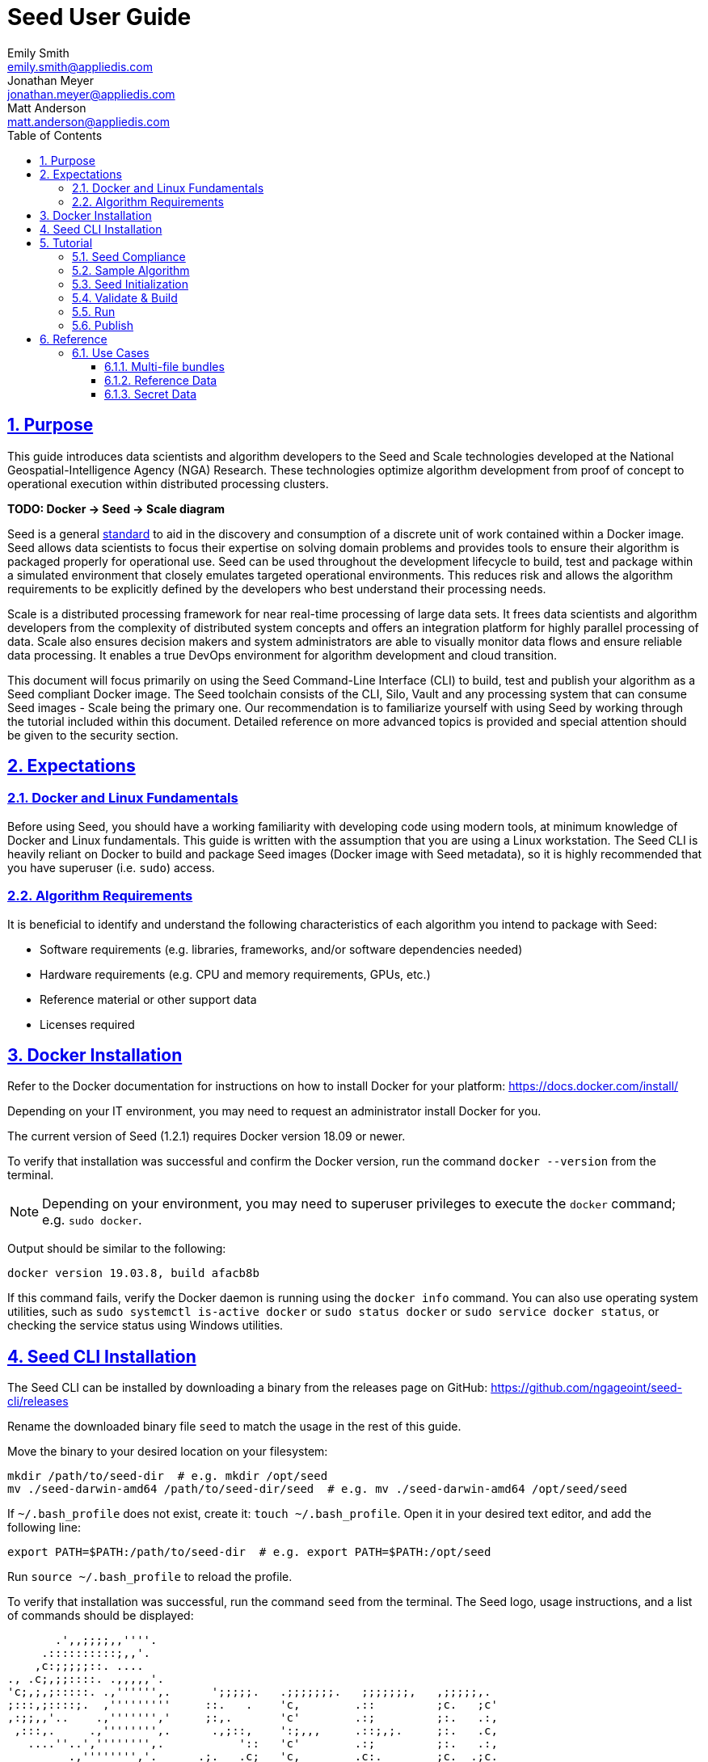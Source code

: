= Seed  User Guide
Emily Smith <emily.smith@appliedis.com>; Jonathan Meyer <jonathan.meyer@appliedis.com>; Matt Anderson <matt.anderson@appliedis.com>
:toc: left
:toclevels: 5
:stylesheet: styles/html.css
:sectlinks:
:sectnums:
:sectnumlevels: 5
:icons: font
:docinfo:
:seed-spec-url: https://ngageoint.github.io/seed/seed.html
:vault-url: https://www.vaultproject.io/

== Purpose

This guide introduces data scientists and algorithm developers to the Seed and Scale technologies developed at the
National Geospatial-Intelligence Agency (NGA) Research. These technologies optimize algorithm development
from proof of concept to operational execution within distributed processing clusters.

*TODO: Docker -> Seed -> Scale diagram*

Seed is a general {seed-spec-url}[standard] to aid in the discovery and consumption of 
a discrete unit of work contained within a Docker image. Seed allows data scientists to focus their expertise on solving 
domain problems and provides tools to ensure their algorithm is packaged properly for operational use. Seed can be used 
throughout the development lifecycle to build, test and package within a simulated environment that closely emulates 
targeted operational environments. This reduces risk and allows the algorithm requirements to be explicitly defined by 
the developers who best understand their processing needs.

Scale is a distributed processing framework for near real-time processing of large data sets. It frees data scientists 
and algorithm developers from the complexity of distributed system concepts and offers an
integration platform for highly parallel processing of data. Scale also ensures decision makers and system
administrators are able to visually monitor data flows and ensure reliable data processing.  It enables a true DevOps
environment for algorithm development and cloud transition.

This document will focus primarily on using the Seed Command-Line Interface (CLI) to build, test and publish your
algorithm as a Seed compliant Docker image. The Seed toolchain consists of the CLI, Silo, Vault and any processing
system that can consume Seed images - Scale being the primary one. Our recommendation is to familiarize yourself with
using Seed by working through the tutorial included within this document. Detailed reference on more advanced topics is
provided and special attention should be given to the security section.

== Expectations

=== Docker and Linux Fundamentals

Before using Seed, you should have a working familiarity with developing code using modern tools, at minimum knowledge of 
Docker and Linux fundamentals. This guide is written with the assumption that you are using a Linux
workstation. The Seed CLI is heavily reliant on Docker to build and package Seed images (Docker image with Seed
metadata), so it is highly recommended that you have superuser (i.e. `sudo`) access. 

=== Algorithm Requirements

It is beneficial to identify and understand the following characteristics of each algorithm you intend to package with Seed:

* Software requirements (e.g. libraries, frameworks, and/or software dependencies needed)
* Hardware requirements (e.g. CPU and memory requirements, GPUs, etc.)
* Reference material or other support data 
* Licenses required

== Docker Installation

Refer to the Docker documentation for instructions on how to install Docker for your platform: https://docs.docker.com/install/

Depending on your IT environment, you may need to request an administrator install Docker for you.

The current version of Seed (1.2.1) requires Docker version 18.09 or newer.

To verify that installation was successful and confirm the Docker version, run the command `docker --version` from the terminal. 

[NOTE]
====
Depending on your environment, you may need to superuser privileges to execute the `docker` command; e.g. `sudo docker`. 
====

Output should be similar to the following:
```
docker version 19.03.8, build afacb8b
```

If this command fails, verify the Docker daemon is running using the `docker info` command. You can also use operating system 
utilities, such as `sudo systemctl is-active docker` or `sudo status docker` or `sudo service docker status`, or checking the 
service status using Windows utilities.

== Seed CLI Installation

The Seed CLI can be installed by downloading a binary from the releases page on GitHub: https://github.com/ngageoint/seed-cli/releases

Rename the downloaded binary file `seed` to match the usage in the rest of this guide.

Move the binary to your desired location on your filesystem:
```
mkdir /path/to/seed-dir  # e.g. mkdir /opt/seed
mv ./seed-darwin-amd64 /path/to/seed-dir/seed  # e.g. mv ./seed-darwin-amd64 /opt/seed/seed
```

If `~/.bash_profile` does not exist, create it: `touch ~/.bash_profile`. Open it in your desired text editor, and add the following line:
```
export PATH=$PATH:/path/to/seed-dir  # e.g. export PATH=$PATH:/opt/seed
```
Run `source ~/.bash_profile` to reload the profile.

To verify that installation was successful, run the command `seed` from the terminal. The Seed logo, usage instructions, and a list of commands should be displayed:

```
       .',,;;;;,,''''.
     .::::::::::;,,'.
    ,c:;;;;;::. ....
., .c;,;;::::. .,,,,,'.
'c;,;,;:::::. .,'''''',.      ';;;;;.   .;;;;;;;.   ;;;;;;;,   ,;;;;;,.
;:::,;::::;.  ,'''''''''     ::.   .    'c,        .::         ;c.   ;c'
,:;;,,'..    .,''''''','     ;:,.       'c'        .:;         ;:.   .:,
 ,:::,.     .,'''''''',.      .,;::,    ':;,,,     .::;,;.     ;:.   .c,
   ....''..','''''''',.           '::   'c'        .:;         ;:.   .:,
         .,'''''''','.      .;.   .c;   'c,        .c:.        ;c.  .;c.
         ,,,,,,,,,'.         ';;;;;'    .;;;;;;;.   ;;;;;;;,   ';;;;;,.
         ..'''...

Usage:	seed COMMAND

A tool for assisting in creating seed spec compliant algorithms

Commands:
  build 	Builds Seed compliant Docker image
  batch 	Executes Seed compliant docker image over multiple iterations
  init  	Initialize new project with example seed.manifest.json file
  list  	Lists all Seed compliant images residing on the local system
  publish	Publishes Seed compliant images to remote Docker registry
  pull		Pulls images from remote Docker registry
  run   	Executes Seed compliant Docker image
  search	Allows for discovery of Seed compliant images hosted within a Docker registry (default is docker.io)
  spec		Displays the specification for the current Seed version
  unpublish	Removes images from remote Docker registry
  validate	Validates a Seed spec
  version	Prints the version of Seed spec

Run 'seed COMMAND --help' for more information on a command.
```

== Tutorial

Following this step-by-step tutorial will quickly get you up and running with Seed and demonstrate the steps needed to
arrive at a complete Seed image. By the end of this guide, you will be able to:

- Build a Seed compliant algorithm
- Leverage the Seed CLI to ensure Seed compliance and build a Seed compliant Docker image
- Leverage the Seed CLI to test your Seed algorithm
- Leverage the Seed CLI to publish your Seed algorithm
- Understand next steps to automated distributed execution

=== Seed Compliance

For your algorithm to be compatible with Seed, it must satisfy the following criteria:

* *Run on Linux.* There is no language limitation other than it must be able to execute under Linux. You can use the
Docker base image of your choice. Alpine and CentOS are the preferred Linux flavors.
* *Command-line Invocation.* Seed provides input via either arguments or environment variables. If your algorithm is
prompting for input from a user, the job will continue to wait until it times out. This includes no display popups such
as error dialogs, file selection menus, splash screens, etc. In the event where a display device is required for
rendering data, a pseudo device must be used.
* *Configurable.* Your algorithm will be run in a standalone container, therefore absolute file paths must not be
embedded in the source code for your development environment. Necessary file paths should be passable into the algorithm
either via an environment variable or from the command line.
* *Reporting.* While this isn’t required, it is ideal if your algorithm outputs its progress and errors to the
console and returns an appropriate exit code. Unique exit codes should be used for failures that can be anticipated. If
failures are not captured appropriately, Seed will only be able to identify a general algorithm error, which may make
debugging issues more difficult.

=== Sample Algorithm

The foundation of a Seed image is the algorithm that it contains. Everything that follows is informed by the
requirements of your unique algorithm: the inputs it requires, the outputs it generates and the resources that are
required to perform the computations. For this guide we are going to use a very simple algorithm, one which takes a
single file and dumps the first _N_ bytes as hexadecimal. We are going to output the bytes both to the console and write
them to a file. This example provides an example of how to accomplish the following:

* Accept a file input
* Accept an integer type input
* Write to the console
* Write to an output file

We are going to write our algorithm using basic Linux commands. Use your favorite text editor or IDE to create
`hex-dump.sh` file:

```
#!/usr/bin/env sh

## Usage:
## hex-dump.sh INPUT_FILE BYTE_COUNT OUTPUT_DUMP_FILE

INPUT_FILE=$1
BYTE_COUNT=$2
OUTPUT_DUMP_FILE=$3

echo "Invoked with command line: $*"

head -c $BYTE_COUNT $INPUT_FILE | od -x | tee $OUTPUT_DUMP_FILE

echo "Execution complete."
```

On Linux, this script can be executed immediately, but we are going to package in a Docker image. Create the following
`Dockerfile` in a directory adjacent to the above script:

```
FROM busybox

COPY hex-dump.sh /
```

With these 2 files, we can create our initial Docker containerized sample algorithm. Issue the following terminal
commands to build and run:

```
sudo docker build -t test .
sudo docker run --rm test sh hex-dump.sh hex-dump.sh 5 output-file.txt
```

You can see what this would look like at the command line:

```
Invoked with command line: hex-dump.sh 5 output-file.txt
0000000 2123 752f 0073
0000005
Execution complete.
```

Let's recap what we've done here.

1. We wrote a simple script that consumes 3 positional parameters: input file path, byte count, and output file path
1. Our script invokes a few basic linux executables to extract the number of bytes specified on the command line and
output them to the console and write them to a file.
1. We wrote a basic Dockerfile that identified a base image and copied our script into it.
1. We build a Docker image of our own and called it `test`.
1. Finally, we launch a container from our `test` image and passed it the required positional parameters directly.

There are some observations we should make about what we just accomplished.

1. We consumed the script we wrote as the input. The primary reason for this is so that we didn't have to concern
ourselves with getting a data file into the running container. This would have required a Docker volume mount.
1. We prefixed our call to the script with `sh` so that we didn't have to worry about setting the execute bit properly.
1. We did not validate that the `output-file.txt` was written. It exists within the container, but since we used `--rm`
flag with our docker command, the container was removed upon command completion.

With the `test` Docker image created, we could share this with other people on our local machine. We could also tag it
and push it to a remote registry (hub.docker.com, quay.io, etc.) and others would be able to run it. For our basic
algorithm example, this is fairly simple, but what if we have a more complicated algorithm with specific resource
requirements? What if our algorithm requires large supporting reference datasets? What if we need to leverage runtime
licenses that must be carefully protected? What if we want all of these requirements to be explicitly documented and
transparent to the consumers of your algorithm? This is where Seed provides what you need.

=== Seed Initialization

Continuing on from our previously crafted sample algorithm, let's get started with the definition of the basic Seed
manifest. A Seed manifest is the document that defines what your algorithm's purpose is, who created it, the interface
your algorithm provides, and what resource requirements it has. When you are building a Seed image your
`seed.manifest.json` will commonly reside next to your projects `Dockerfile`. To simplify the initial construction of
this file you can use the `seed init` command from within your code directory:

```
Created Seed file: /Users/user/code/seed/guide/example/seed.manifest.json
```

The newly-created `seed.manifest.json` file includes all common sections of the manifest and can be revised to properly 
reflect your specific algorithm. Let's start by updating the manifest for our sample algorithm to match the following:

```
{
  "seedVersion": "1.0.0",
  "job": {
    "name": "file-as-hex",
    "jobVersion": "1.0.0",
    "packageVersion": "1.0.0",
    "title": "File as Hex",
    "description": "Reads any arbitrary file and writes and prints N bytes as their hexadecimal representation",
    "maintainer": {
      "name": "Jonathan Meyer",
      "organization": "Applied Information Sciences",
      "email": "jonathan.meyer@appliedis.com"
    },
    "timeout": 3600,
    "interface": {
      "command": "sh hex-dump.sh ${INPUT_FILE} ${BYTE_COUNT} ${OUTPUT_DIR}/output.txt",
      "inputs": {
        "files": [
          {
            "name": "INPUT_FILE",
            "required": true
          }
        ],
        "json": [
          {
            "name": "BYTE_COUNT",
            "type": "integer",
            "required": true
          }
        ]
      },
      "outputs": {
        "files": [
          {
            "name": "OUTPUT_FILE",
            "pattern": "*.txt"
          }
        ]
      }
    },
    "resources": {
      "scalar": [
        { "name": "cpus", "value": 0.1 },
        { "name": "mem", "value": 128.0, "inputMultiplier": 2.0 }
      ]
    }
  }
}
```

There are a number of specific settings we made here that are worth highlighting:

1. `job.interface.command`. This setting is the crux of the manifest and defines exactly what command is issued on
container launch. As you can see, it mirrors the Docker command we ran in the previous section. The primary difference
now is the use of environment variables. These variable names correspond to the `name` values within the
`job.interface.inputs` and `job.interface.outputs` objects. If an `ENTRYPOINT` is specified in the Dockerfile, the 
contents of this setting will be passed to it.
1. `${INPUT_FILE}`. The Seed specification contract ensures that this variable will be populated with an absolute path
to the input since we have marked it as a required input.
1. `${BYTE_COUNT}`. The Seed specification contract ensures that this variable will be populated with an integer value
to the input since we have given it an explicit type and marked it as a required input.
1. `${OUTPUT_DIR}`. Seed provides some contextual values that ensure there are consistent locations for output capture. 
The `OUTPUT_DIR` environment variable is provided to all jobs and any file products must be placed under this location. 
The `pattern` expression for `OUTPUT_FILE` is rooted at `OUTPUT_DIR` and all patterns defined are relative to that 
location. This is why we tell our job to write to `${OUTPUT_DIR}/output.txt` and our `pattern` is defined as `*.txt`. 
1. `job.resources.scalar`. A considerable advantage of using Seed CLI is that it can emulate the resource
constraints that will be placed on your algorithm in a cluster environment. We've given a fractional CPU requirement and
small amount of memory. The one point of interest here is use of the `inputMultiplier` setting. This informs Seed to
allocate memory (MiBs) in proportion to the total size of inputs files (MiBs). In other words, if our `INPUT_FILE` is 4
MiBs the allocated memory will be: 128.0 MiBs + (2.0 * 4 MiBs) = 136 MiBs.
*REF ADDITIONAL VARIABLES*

[TIP]
====
In this example, we have named our output file `output.txt`. For an actual algorithm, we recommend using a more unique name 
or having the algorithm generate the name of the output file to help distinguish it from other outputs.
====  

=== Validate & Build

Providing validation and injection of the Seed manifest when building the final product is critical to ensuring
adherence to the {seed-spec-url}[specification]. The CLI allows you to validate a standalone manifest file, as well as apply 
validation as part of the build process. Let's perform a build of our job at this point to see this in action:

```
seed build
```

[NOTE]
====
The `seed build` command will automatically detect and use a Dockerfile and Seed manifest file in the current directory. 
Alternatively, the `-D` or `-dockerfile` and `-M` or `-manifest` options can be used to specify a path to a Dockerfile 
and/or manifest file, respectively.
====

The first step of the build is to apply validation. We can see the file that is being validated against the schema. We
are also informed that our resources section does not contain all the recommended resource objects:

```
INFO: Validating seed manifest file /Users/user/code/seed/guide/example/seed.manifest.json against schema...
INFO: Checking for variable name collisions...
WARNING: /Users/user/code/seed/guide/example/seed.manifest.json does not specify some recommended resources
Specifying cpu, memory and disk requirements are highly recommended
The following resources are not defined: [disk]
SUCCESS: No errors found. /Users/user/code/seed/guide/example/seed.manifest.json is valid.
```

Our build did successfully complete and we can see the `com.ngageoint.seed.manifest` LABEL that contains our serialized manifest in 
Step 3/3 of the Docker build process, as well as the `seed run` command in the final line of the output:

```
INFO: Building file-as-hex-1.0.0-seed:1.0.0
dockerfile: .
INFO: Running Docker command:
docker build -t file-as-hex-1.0.0-seed:1.0.0 /Users/matt/code/seed/seed-algorithm-test --label com.ngageoint.seed.manifest="{\"seedVersion\":\"1.0.0\",\"job\":{\"name\":\"file-as-hex\",\"jobVersion\":\"1.0.0\",\"packageVersion\":\"1.0.0\",\"title\":\"File as Hex\",\"description\":\"Reads any arbitrary file and writes and prints N bytes as their hexadecimal representation\",\"maintainer\":{\"name\":\"Jonathan Meyer\",\"organization\":\"Applied Information Sciences\",\"email\":\"jonathan.meyer@appliedis.com\"},\"timeout\":3600,\"interface\":{\"command\":\"sh hex-dump.sh \${INPUT_FILE} \${BYTE_COUNT} \${OUTPUT_DIR}\/output.txt\",\"inputs\":{\"files\":[{\"name\":\"INPUT_FILE\",\"required\":true}],\"json\":[{\"name\":\"BYTE_COUNT\",\"type\":\"integer\",\"required\":true}]},\"outputs\":{\"files\":[{\"name\":\"OUTPUT_FILE\",\"pattern\":\"*.txt\"}]}},\"resources\":{\"scalar\":[{\"name\":\"cpus\",\"value\":0.1},{\"name\":\"mem\",\"value\":128.0,\"inputMultiplier\":2.0}]}}}"
Sending build context to Docker daemon   5.12kB
Step 1/3 : FROM busybox
 ---> 83aa35aa1c79
Step 2/3 : COPY hex-dump.sh /
 ---> Using cache
 ---> c0c57cb2208b
Step 3/3 : LABEL com.ngageoint.seed.manifest="{\"seedVersion\":\"1.0.0\",\"job\":{\"name\":\"file-as-hex\",\"jobVersion\":\"1.0.0\",\"packageVersion\":\"1.0.0\",\"title\":\"File as Hex\",\"description\":\"Reads any arbitrary file and writes and prints N bytes as their hexadecimal representation\",\"maintainer\":{\"name\":\"Jonathan Meyer\",\"organization\":\"Applied Information Sciences\",\"email\":\"jonathan.meyer@appliedis.com\"},\"timeout\":3600,\"interface\":{\"command\":\"sh hex-dump.sh \${INPUT_FILE} \${BYTE_COUNT} \${OUTPUT_DIR}\/output.txt\",\"inputs\":{\"files\":[{\"name\":\"INPUT_FILE\",\"required\":true}],\"json\":[{\"name\":\"BYTE_COUNT\",\"type\":\"integer\",\"required\":true}]},\"outputs\":{\"files\":[{\"name\":\"OUTPUT_FILE\",\"pattern\":\"*.txt\"}]}},\"resources\":{\"scalar\":[{\"name\":\"cpus\",\"value\":0.1},{\"name\":\"mem\",\"value\":128.0,\"inputMultiplier\":2.0}]}}}"
 ---> Running in f914ba865bc7
Removing intermediate container f914ba865bc7
 ---> 40f431bf9d7a
Successfully built 40f431bf9d7a
Successfully tagged file-as-hex-1.0.0-seed:1.0.0
INFO: Successfully built image. This image can be published with the following command:
seed publish -in file-as-hex-1.0.0-seed:1.0.0 -r my.registry.address
This image can be run with the following command:
seed run -rm -in file-as-hex-1.0.0-seed:1.0.0 -i INPUT_FILE=<file> -e BYTE_COUNT=<setting> -o <outdir>
seed run -rm -in file-as-hex-1.0.0-seed:1.0.0 -i INPUT_FILE=<file>  -e BYTE_COUNT=<setting>  -o <outdir>
```

Let's address the warning regarding disk resource by updating our manifest with a third object in the
`job.resources.scalar` array:

```
{
  "seedVersion": "1.0.0",
  "job": {
    ...<omitted for brevity>...
    "resources": {
      "scalar": [
        { "name": "cpus", "value": 0.1 },
        { "name": "mem", "value": 128.0, "inputMultiplier": 2.0 },
        { "name": "disk", "value": 10.0 } <-- new disk resource object
      ]
    }
  }
}
```

We added a minimal disk requirement of 10 MiBs to resolve the warning. This space is only to accommodate any
temporary storage needed as part of the job execution beyond the storage required to write the input files to disk -
that storage will already be accounted for by Seed. Since our job is merely performing an analysis over the file stream
we will not have any appreciable need for temporary storage.

Now that our manifest is updated, explicitly perform a validation to ensure our warnings are resolved:

```
seed validate
```

```
INFO: Validating seed manifest file /Users/user/code/seed/guide/example/seed.manifest.json against schema...
INFO: Checking for variable name collisions...
SUCCESS: No errors found. /Users/user/code/seed/guide/example/seed.manifest.json is valid.
```

With the warnings corrected, let's create a new build:

```
seed build
```

With a complete Seed image now created, we can continue on to run our job using the resulting Seed image. We can see
that the CLI is preparing us to run a common subsequent command with an example invocation:
`seed run -rm -in file-as-hex-1.0.0-seed:1.0.0 -i INPUT_FILE=<file>  -e BYTE_COUNT=<setting>  -o <outdir>`

=== Run

The `seed run` command provides the bulk of the functionality within the CLI and is where we can ensure our job is ready
to run in an operational environment. By leveraging `seed run` we can be confident that the job we publish behaves
consistently with how we defined our interface and requirements in the `seed.manifest.json`.
Let's try a simple example to demonstrate the information the command can provide to guide proper invocation:

```
$ seed run
INFO: Image name not specified. Attempting to use local manifest: .
INFO: Found manifest: /Users/user/code/seed/guide/example/seed.manifest.json
INFO: Retrieving seed manifest from file-as-hex-1.0.0-seed:1.0.0 LABEL=com.ngageoint.seed.manifest
normalName: INPUT_FILE
ERROR: Error occurred processing inputs arguments.
ERROR: Incorrect input data files key/values provided. -i arguments should be in the form:
  seed run -i KEY1=path/to/file1 -i KEY2=path/to/file2 ...
The following input file keys are expected, but were not provided:
  INPUT_FILE
```

*TODO: Update above snippet when the CLI is update to properly note all missing inputs*

The first three lines show how the `seed run` command inferred the image from our current directory because it contained 
a Seed manifest, which was then used to find the Seed image built from it. 

The next two lines beginning with `ERROR` show how the CLI is also able to identify the inputs that are required, but we 
failed to provide (in this case, `INPUT_FILE`). Let's specify these inputs and try again:

```
$ seed run -i INPUT_FILE=seed.manifest.json -j BYTE_COUNT=128
INFO: Image name not specified. Attempting to use manifest: .
INFO: Found manifest: /Users/user/code/seed/guide/example/seed.manifest.json
INFO: Retrieving seed manifest from file-as-hex-1.0.0-seed:1.0.0 LABEL=com.ngageoint.seed.manifest
normalName: INPUT_FILE
INFO: /Users/user/code/seed/guide/example/output-file-as-hex-1.0.0-seed_1.0.0-2019-11-20T08_08_17-05_00 not found; creating directory...
INFO: Running Docker command:
docker run -v /Users/user/code/seed/guide/example/seed.manifest.json:/Users/user/code/seed/guide/example/seed.manifest.json -e INPUT_FILE=/Users/user/code/seed/guide/example/seed.manifest.json -v /Users/user/code/seed/guide/example/output-file-as-hex-1.0.0-seed_1.0.0-2019-11-20T08_08_17-05_00:/Users/user/code/seed/guide/example/output-file-as-hex-1.0.0-seed_1.0.0-2019-11-20T08_08_17-05_00 -e OUTPUT_DIR=/Users/user/code/seed/guide/example/output-file-as-hex-1.0.0-seed_1.0.0-2019-11-20T08_08_17-05_00 -e BYTE_COUNT=128 -e ALLOCATED_CPUS=0.100000 -m 1025m -e ALLOCATED_MEM=1025 -e ALLOCATED_DISK=10.000000 file-as-hex-1.0.0-seed:1.0.0 sh hex-dump.sh /Users/user/code/seed/guide/example/seed.manifest.json 128 /Users/user/code/seed/guide/example/output-file-as-hex-1.0.0-seed_1.0.0-2019-11-20T08_08_17-05_00/output.txt
Invoked with command line: /Users/user/code/seed/guide/example/seed.manifest.json 128 /Users/user/code/seed/guide/example/output-file-as-hex-1.0.0-seed_1.0.0-2019-11-20T08_08_17-05_00/output.txt
0000000 0a7b 2020 7322 6565 5664 7265 6973 6e6f
0000020 3a22 2220 2e31 2e30 2230 0a2c 2020 6a22
0000040 626f 3a22 7b20 200a 2020 2220 616e 656d
0000060 3a22 2220 6966 656c 612d 2d73 6568 2278
0000100 0a2c 2020 2020 6a22 626f 6556 7372 6f69
0000120 226e 203a 3122 302e 302e 2c22 200a 2020
0000140 2220 6170 6b63 6761 5665 7265 6973 6e6f
0000160 3a22 2220 2e31 2e30 2230 0a2c 2020 2020
0000200
Execution complete.
INFO: file-as-hex-1.0.0-seed:1.0.0 run took 1.343549206s
INFO: Validating output files found under /Users/user/code/seed/guide/example/output-file-as-hex-1.0.0-seed_1.0.0-2019-11-20T08_08_17-05_00...
SUCCESS: 1 files found for output OUTPUT_FILE:
	/Users/user/code/seed/guide/example/output-file-as-hex-1.0.0-seed_1.0.0-2019-11-20T08_08_17-05_00/output.txt
```

A complete run of our job!  Let's review what the CLI has accomplished for us:

- A directory for output data was created prior to launch. The CLI creates a timestamped directory to avoid any name
collision during subsequent executions. This is mounted into the container from the host when the Docker container is
launched.
- `OUTPUT_DIR` environment variable is set on container launch to match the output volume that is being mounted at
runtime to capture output.
- The input file `seed.manifest.json` we specified is explicitly mounted into the container at run-time.
- `INPUT_FILE` environment variable is set on container launch to inject the absolute file path relative to the
container context. This is why we indicate inputs via environment variable syntax in our `job.interface.command` value
of the `seed.manifest.json`.
- `BYTE_COUNT` environment variable is set on container launch to inject the value we specify for our JSON input type.
- Complete `docker run` statement is output to help identify the exact invocation command Seed CLI uses to launch your
Seed image. You can see the resource requirements identified as environment variables as well. Typically resource 
requirements are not needed, but JVM applications may benefit from explict understanding of their memory constraints. 
- Following the output of our job, we can see the CLI validate that an output file was written in a location that
matches the pattern we defined under `job.interface.outputs.files`.

Now that we understand the basics of running and testing our job, we can use more advanced features of the 
`seed run` command to further validate performance or exercise it against different test input datasets. See the 
<<Use Cases>> section for more examples.

=== Publish

After testing our job, we will typically want to share it so that it can used by others. Seed supports various
registry backends commonly used in the Docker ecosystem. Docker Hub is a managed registry that makes it easy to publish
your Seed image without configuring any additional services of your own. Before you can publish, you will need to register
for an account at https://hub.docker.com, Once you've done that, we can continue.

The following command will publish our Seed built and tested image to Docker Hub:
*TODO: Simplify this command example once sane defaults are applied.*

```
$ seed publish -r index.docker.io -O dockerhub-username -u dockerhub-username -p "dockerhub-password"
INFO: Image name not specified. Attempting to use manifest: .
INFO: Found manifest: /Users/user/code/seed/guide/example/seed.manifest.json
WARNING! Using --password via the CLI is insecure. Use --password-stdin.
Docker login warning: WARNING! Using --password via the CLI is insecure. Use --password-stdin.

Login Succeeded
INFO: Tagging image file-as-hex-1.0.0-seed:1.0.0 as index.docker.io/dockerhub-username/file-as-hex-1.0.0-seed:1.0.0
INFO: Running Docker command:
docker tag file-as-hex-1.0.0-seed:1.0.0 index.docker.io/dockerhub-username/file-as-hex-1.0.0-seed:1.0.0
INFO: Performing docker push index.docker.io/dockerhub-username/file-as-hex-1.0.0-seed:1.0.0
INFO: Running Docker command:
docker push index.docker.io/dockerhub-username/file-as-hex-1.0.0-seed:1.0.0
The push refers to repository [docker.io/dockerhub-username/file-as-hex-1.0.0-seed]
156f2dc847e9: Pushed
a6d503001157: Mounted from library/busybox
1.0.0: digest: sha256:fc29e2201b87bc32a94c58afcebba45115bf930788c8d1b95f871a4de9356396 size: 734
INFO: Removing local image index.docker.io/dockerhub-username/file-as-hex-1.0.0-seed:1.0.0
INFO: Running Docker command:
docker rmi index.docker.io/dockerhub-username/file-as-hex-1.0.0-seed:1.0.0
Untagged: dockerhub-username/file-as-hex-1.0.0-seed:1.0.0
Untagged: dockerhub-username/file-as-hex-1.0.0-seed@sha256:fc29e2201b87bc32a94c58afcebba45115bf930788c8d1b95f871a4de9356396
```

As can be seen from the console, we are internally performing a number of operations to publish the image. We attach
an appropriate tag to the physical Docker image to comply with the specification that reflect the remote registry
`index.docker.io` and organization `dockerhub-username`. This is followed by a push of the image to the repository and cleanup 
of the remote tags. This leaves our local environment with only the image names we built for our use, which can be verified by 
running the `docker images` command.

[NOTE]
====
In the example above, we are pushing to our personal Docker hub account, where the organization is the same as the username. 
For other use cases, the organization may differ from the username; for example, where organization is `my-company` and 
username is `my-username`.
====

== Reference

=== Use Cases

==== Multi-file bundles

==== Reference Data

==== Secret Data

While Seed jobs should prefer the Inputs object for passing in data, the Settings object can be used to specify sensitive 
information for the job, such as a database password.

[WARNING]
Sensitive information, such as passwords, private keys, or other credentials should never been included as files or code 
in the Seed job. Always use the Settings object to inject these values.

Update the `job.interface` object in our manifest from the <<Tutorial>> with a `settings` object:

```
{
  "seedVersion": "1.0.0",
  "job": {
    ...<omitted for brevity>...
    "interface": {
      ...<omitted for brevity>...
      "settings": [
        {
          "name": "MY_SECRET_SETTING", 
          "secret": true 
        }
      ]
    }
  }
}
```

`MY_SECRET_SETTING` will be injected into the job as an environment variable at runtime. It can be specified as a environment 
variable when executing the job using `seed run`:

```
seed run -i INPUT_FILE=seed.manifest.json -j BYTE_COUNT=128 -e MY_SECRET_SETTING=<secret-value>
```

If the environment variable is ommitted from the `seed run` command, the Seed CLI will output an error: 

```
$ seed run -i INPUT_FILE=seed.manifest.json -j BYTE_COUNT=128
INFO: Image name not specified. Attempting to use manifest: .
INFO: Found manifest: /Users/user/code/seed/guide/example2/seed.manifest.json
INFO: Retrieving seed manifest from file-as-hex-1.0.0-seed:1.0.0 LABEL=com.ngageoint.seed.manifest
normalName: INPUT_FILE
INFO: /Users/user/code/seed/guide/example2/output-file-as-hex-1.0.0-seed_1.0.0-2020-04-21T14_37_21-04_00 not found; creating directory...
ERROR: Error occurred processing settings arguments.
ERROR: Incorrect setting key/values provided. -e arguments should be in the form:
  seed run -e SETTING=somevalue ...
The following settings are expected:
  MY_SECRET_SETTING

ERROR: Incorrect setting key/values provided. -e arguments should be in the form:
  seed run -e SETTING=somevalue ...
The following settings are expected:
  MY_SECRET_SETTING
  ```

When running the Seed job on a Scale cluster, secret names and values are input as part of the JobType definition in Scale. 
Scale then stores the secrets in a {vault-url}[HashiCorp Vault] secret store where they are only accessible by running jobs. 
The system will automatically retrieve any secrets defined in the Seed job and inject them at runtime. You can also contact 
the Scale team for assistance with adding JobTypes that contain secrets.

=== Security

=== Optimization

=== Best Practices

* *Log everything.* Not having direct access to the file system of your algorithm means your only means for feedback on
what is happening inside your container is through console output. Take full advantage of standard output / error to
indicate any progress or errors you wish visibility into. Some languages (such as Python) may require you to specify
that output should not be buffered until process exits. This will facilitate live viewing of output with longer running
processes.
* *Privilege step-down.* Docker images we use often are set to use the `root` user by default. This is not a good

=== Frequently Asked Questions (FAQs)

[float]
==== How do I use Docker?
Plenty of resources for learning about Docker can be found on the https://www.docker.com[Docker website]. The primary 
goal of this guide is to explain how to integrate an algorithm with Seed and not focus on how to build a Docker container.

[float]
==== What is this Seed image?
https://ngageoint.github.io/seed/[Seed] is a general {seed-spec-url}[standard] that was developed to aid in the discovery 
and running of self-contained algorithms. It is a JSON-defined manifest that is embedded into the Docker image as a label. 
It defines:

	* Algorithm - name, version, description
	* Developer - name, company, contact info
	* Inputs/Outputs - how many, what type
	* Hardware Requirements - CPUs, memory, disk
	* Error handling - data vs. algorithm errors
	* Environment variables
	* Mounts

[float]
==== Why not just add all the files in my directory to the Docker image?
The image should be as small as necessary. It is pulled across the network each time it runs on a node.  
Smaller images result in less network traffic.

[float]
==== Why not just increase the hardware resources as much as possible?  I want it to run fast.
It is critical to strike a balance between the minimum resources required to run the algorithm and acceptable runtimes. 
Scale depends on accurate requirements in order to efficiently schedule jobs on the cluster. If a job requests more resources 
than it uses, these resources are wasted as they cannot not be allocated to other jobs. In a cloud environment, wasted 
resources equate to wasted money. If a job's requirements depend on the input, the Seed manifest allows the user to specify 
a multiplicative value for the hardware request.

[float]
==== My algorithm requires some reference data, should I just embed it into the Docker image?
It depends. If the total size of the file(s) is sufficiently small; e.g. less than 100 MB, then add it into the Docker image. 
If it has larger requirements, such as a lookup directory, please work with the Scale team to create a mountable directory.

[float]
==== How to secure sensitive information like passwords inside my Docker image?
The Seed manifest allows the developer to define "Settings", which will be defined as environment variables at runtime. 
These "Settings" can be marked as "secret" and will be stored in {vault-url}[HashiCorp Vault]. The values 
for these environment variables are hidden from the API and are only injected at runtime. See <<Secret Data>> for more details.

[float]
==== Why should I define error codes?
The developer should properly capture and define errors in their code using exit codes.  The Seed manifest allows the developer 
to define specific error codes with name, description, and type (job vs. data). A data error indicates that the input data was 
invalid and the job **will never** be able to run it. All other errors are job errors and could potentially be resolved on future 
executions (re-queues/re-process). A third type, "System" errors, are reserved for the Scale framework.

[float]
==== How do I use exit codes in Python/Matlab/Java/etc.?
Code should use proper try/catch or if/else statements to identify the type of error. The code can exit with any value between 
0-255. **The zero value indicates successful run.** The exit code can be checked after a program finishes with "echo $?".

Common examples exiting with code 42:

Python: `sys.exit(42)`

Matlab: `exit(42)`

Java: `System.exit(42)`

C/C++: `exit(42)`

Shell: `exit 42`

[float]
==== My algorithm involves running Python code, followed by Matlab code, and finally C code. Should I put it all in one Docker image?
It depends. Does each step involve heavy processing or create time-consuming intermediate products? If so, they would be better as 
their own standalone jobs with its output products being passed to a subsequent step in a recipe. If the individual steps are relatively 
small (in runtime and resources), it can all run within a single container using something like a shell script to execute each step.


